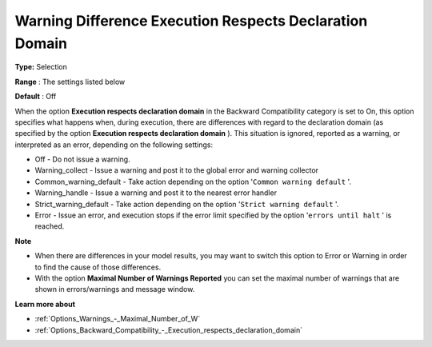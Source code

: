 

.. _Options_Execution_-_Warning_difference_execution_respects_declaration_domain:


Warning Difference Execution Respects Declaration Domain
========================================================

**Type:** 	Selection	

**Range** :	The settings listed below	

**Default** :	Off	



When the option **Execution respects declaration domain**  in the Backward Compatibility category is set to On, this option specifies what happens when, during execution, there are differences with regard to the declaration domain (as specified by the option **Execution respects declaration domain** ). This situation is ignored, reported as a warning, or interpreted as an error, depending on the following settings:



*	Off					- Do not issue a warning.
*	Warning_collect			- Issue a warning and post it to the global error and warning collector
*	Common_warning_default		- Take action depending on the option '``Common warning default`` '.
*	Warning_handle			- Issue a warning and post it to the nearest error handler
*	Strict_warning_default		- Take action depending on the option '``Strict warning default`` '.
*	Error				- Issue an error, and execution stops if the error limit specified by the option '``errors until halt`` ' is reached.




**Note** 

*	When there are differences in your model results, you may want to switch this option to Error or Warning in order to find the cause of those differences.
*	With the option **Maximal Number of Warnings Reported**  you can set the maximal number of warnings that are shown in errors/warnings and message window.




**Learn more about** 

*	:ref:`Options_Warnings_-_Maximal_Number_of_W` 

*   :ref:`Options_Backward_Compatibility_-_Execution_respects_declaration_domain` 






